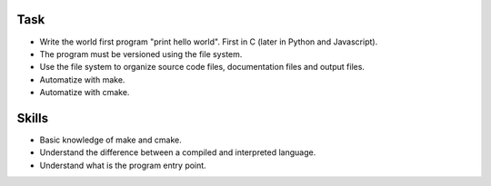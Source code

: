 Task
====

- Write the world first program "print hello world". First in C (later in Python and Javascript).
- The program must be versioned using the file system.
- Use the file system to organize source code files, documentation files and output files.
- Automatize with make.
- Automatize with cmake.

Skills
======

- Basic knowledge of make and cmake.
- Understand the difference between a compiled and interpreted language.
- Understand what is the program entry point.
